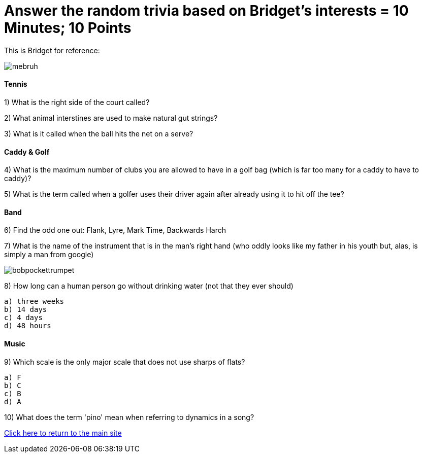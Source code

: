 = Answer the random trivia based on Bridget's interests = 10 Minutes; 10 Points


This is Bridget for reference:

image:../../picturetime/mebruh.jpeg[]

==== Tennis

1) What is the right side of the court called?

2) What animal interstines are used to make natural gut strings?

3) What is it called when the ball hits the net on a serve?

==== Caddy & Golf

4) What is the maximum number of clubs you are allowed to have in a golf bag (which is far too many for a caddy to have to caddy)?

5) What is the term called when a golfer uses their driver again after already using it to hit off the tee?

==== Band

6) Find the odd one out: Flank, Lyre, Mark Time, Backwards Harch

7) What is the name of the instrument that is in the man's right hand (who oddly looks like my father in his youth but, alas, is simply a man from google)

image:../../picturetime/bobpockettrumpet.jpeg[]

8) How long can a human person go without drinking water (not that they ever should)

    a) three weeks
    b) 14 days
    c) 4 days
    d) 48 hours

==== Music

9) Which scale is the only major scale that does not use sharps of flats? 

    a) F
    b) C
    c) B
    d) A

10) What does the term 'pino' mean when referring to dynamics in a song?



link:../index.html[Click here to return to the main site]